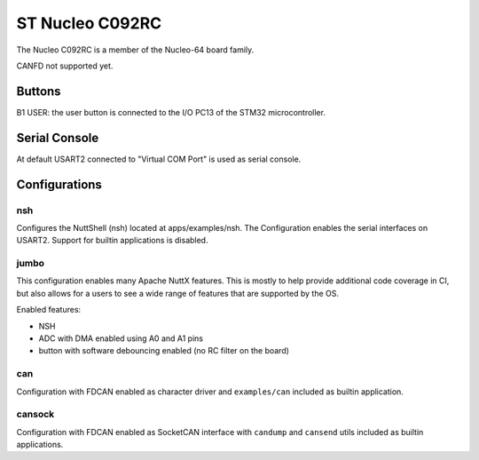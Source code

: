 ================
ST Nucleo C092RC
================

.. tags:: chip:stm32, chip:stm32c0, chip:stm32c092

The Nucleo C092RC is a member of the Nucleo-64 board family.

CANFD not supported yet.

Buttons
=======

B1 USER: the user button is connected to the I/O PC13 of the STM32
microcontroller.

Serial Console
==============

At default USART2 connected to "Virtual COM Port" is used as serial console.

Configurations
==============

nsh
---

Configures the NuttShell (nsh) located at apps/examples/nsh.  The
Configuration enables the serial interfaces on USART2.  Support for
builtin applications is disabled.

jumbo
-----

This configuration enables many Apache NuttX features.  This is
mostly to help provide additional code coverage in CI, but also
allows for a users to see a wide range of features that are
supported by the OS.

Enabled features:

- NSH

- ADC with DMA enabled using A0 and A1 pins

- button with software debouncing enabled (no RC filter on the board)

can
---

Configuration with FDCAN enabled as character driver and
``examples/can`` included as builtin application.

cansock
-------

Configuration with FDCAN enabled as SocketCAN interface with ``candump``
and ``cansend`` utils included as builtin applications.
